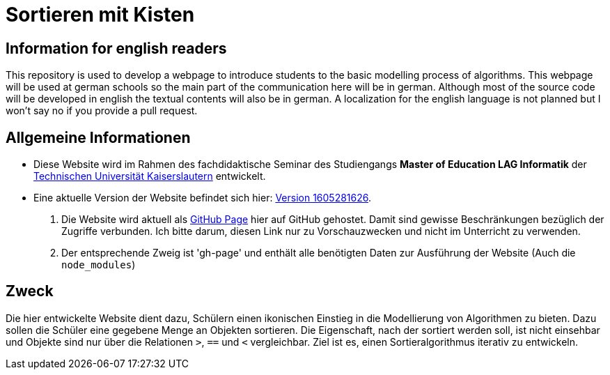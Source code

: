 = Sortieren mit Kisten

== Information for english readers

This repository is used to develop a webpage to introduce students to the basic modelling process of algorithms. This webpage will be used at german schools so the main part of the communication here will be in german. Although most of the source code will be developed in english the textual contents will also be in german. A localization for the english language is not planned but I won't say no if you provide a pull request.

== Allgemeine Informationen

* Diese Website wird im Rahmen des fachdidaktische Seminar des Studiengangs *Master of Education LAG Informatik* der https://www.uni-kl.de[Technischen Universität Kaiserslautern] entwickelt.
* Eine aktuelle Version der Website befindet sich hier: http://themetalone.github.io/sortieren-mit-kisten/[Version 1605281626].
. Die Website wird aktuell als https://help.github.com/categories/github-pages-basics/[GitHub Page] hier auf GitHub gehostet. Damit sind gewisse Beschränkungen bezüglich der Zugriffe verbunden. Ich bitte darum, diesen Link nur zu Vorschauzwecken und nicht im Unterricht zu verwenden.
. Der entsprechende Zweig ist 'gh-page' und enthält alle benötigten Daten zur Ausführung der Website (Auch die `node_modules`)

== Zweck

Die hier entwickelte Website dient dazu, Schülern einen ikonischen Einstieg in die Modellierung von Algorithmen zu bieten. Dazu sollen die Schüler eine gegebene Menge an Objekten sortieren. Die Eigenschaft, nach der sortiert werden soll, ist nicht einsehbar und Objekte sind nur über die Relationen `>`, `==` und `<` vergleichbar. Ziel ist es, einen Sortieralgorithmus iterativ zu entwickeln.
